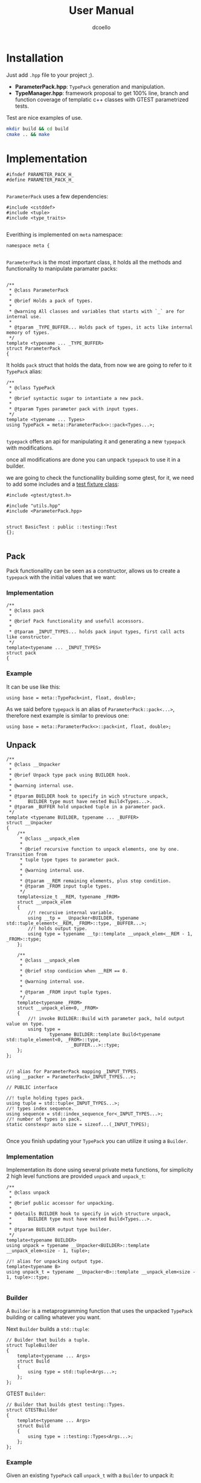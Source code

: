 #+title: User Manual
#+description: parameterpack basic functionallity
#+startup: preview
#+author: dcoello
#+email: dcpulido91@gmail.com

* Installation

Just add =.hpp= file to your project ;).

- *ParameterPack.hpp*: =TypePack= generation and manipulation.
- *TypeManager.hpp*: framework proposal to get 100% line, branch and function coverage of templatic c++ classes with GTEST parametrized tests.

Test are nice examples of use.

#+begin_src sh :main no :results silent
mkdir build && cd build
cmake .. && make
#+end_src

* Implementation

#+begin_src c++ :main no :results silent :tangle ../include/ParameterPack.hpp :eval never-export :exports none
#ifndef PARAMETER_PACK_H_
#define PARAMETER_PACK_H_

#+end_src

=ParameterPack= uses a few dependencies:

#+begin_src C++ :main no :results silent :tangle ../include/ParameterPack.hpp
#include <cstddef>
#include <tuple>
#include <type_traits>

#+end_src

Everithing is implemented on =meta= namespace:

#+begin_src C++ :main no :results silent :tangle ../include/ParameterPack.hpp
namespace meta {

#+end_src

=ParameterPack= is the most important class, it holds all the methods and functionality to manipulate paramater packs:

#+begin_src C++ :main no :results silent :tangle ../include/ParameterPack.hpp

/**
 * @class ParameterPack
 *
 * @brief Holds a pack of types.
 *
 * @warning All classes and variables that starts with `_` are for internal use.
 *
 * @tparam _TYPE_BUFFER... Holds pack of types, it acts like internal memory of types.
 */
template <typename ... _TYPE_BUFFER>
struct ParameterPack
{
#+end_src



It holds =pack= struct that holds the data, from now we are going to refer to it =TypePack= alias:

#+begin_src C++ :tangled no :results silent
/**
 ,* @class TypePack
 ,*
 ,* @brief syntactic sugar to intantiate a new pack.
 ,*
 ,* @tparam Types parameter pack with input types.
 ,*/
template <typename ... Types>
using TypePack = meta::ParameterPack<>::pack<Types...>;

#+end_src

=typepack= offers an api for manipulating it and generating a new =typepack= with modifications.

once all modifications are done you can unpack =typepack= to use it in a builder.

we are going to check the functionallity building some gtest, for it, we need to add some includes and a [[https://github.com/google/googletest/blob/main/docs/primer.md#test-fixtures-using-the-same-data-configuration-for-multiple-tests-same-data-multiple-tests][test fixture class]]:

#+begin_src c++ :main no :results silent :tangle ../test/basic_test.cpp :eval never-export :exports none
#include <gtest/gtest.h>

#include "utils.hpp"
#include <ParameterPack.hpp>


struct BasicTest : public ::testing::Test
{};

#+end_src

** Pack

Pack functionallity can be seen as a constructor, allows us to create a =typepack= with the initial values that we want:

*** Implementation

#+begin_src C++ :main no :results silent :tangle ../include/ParameterPack.hpp
    /**
     * @class pack
     *
     * @brief Pack functionality and usefull accessors.
     *
     * @tparam _INPUT_TYPES... holds pack input types, first call acts like constructor.
     */
    template<typename ... _INPUT_TYPES>
    struct pack
    {
#+end_src

*** Example

It can be use like this:

#+begin_src C++ :tangled no :results silent
using base = meta::TypePack<int, float, double>;
#+end_src

As we said before =typepack= is an alias of =ParameterPack::pack<...>=, therefore next example is similar to previous one:

#+begin_src C++ :tangled no :results silent
using base = meta::ParameterPack<>::pack<int, float, double>;
#+end_src

** Unpack

#+begin_src c++ :main no :results silent :tangle ../include/ParameterPack.hpp :eval never-export :exports none
        /**
         * @class __Unpacker
         *
         * @brief Unpack type pack using BUILDER hook.
         *
         * @warning internal use.
         *
         * @tparam BUILDER hook to specify in wich structure unpack,
         *      BUILDER type must have nested Build<Types...>.
         * @tparam _BUFFER hold unpacked tuple in a parameter pack.
         */
        template <typename BUILDER, typename ... _BUFFER>
        struct __Unpacker
        {
            /**
             * @class __unpack_elem
             *
             * @brief recursive function to unpack elements, one by one. Transition from
             * tuple type types to parameter pack.
             *
             * @warning internal use.
             *
             * @tparam __REM remaining elements, plus stop condition.
             * @tparam _FROM input tuple types.
             */
            template<size_t __REM, typename _FROM>
            struct __unpack_elem
            {
                //! recursive internal variable.
                using __tp = __Unpacker<BUILDER, typename std::tuple_element<__REM, _FROM>::type, _BUFFER...>;
                //! holds output type.
                using type = typename __tp::template __unpack_elem<__REM - 1, _FROM>::type;
            };

            /**
             * @class __unpack_elem
             *
             * @brief stop condicion when __REM == 0.
             *
             * @warning internal use.
             *
             * @tparam _FROM input tuple types.
             */
            template<typename _FROM>
            struct __unpack_elem<0, _FROM>
            {
                //! invoke BUILDER::Build with parameter pack, hold output value on type.
                using type =
                        typename BUILDER::template Build<typename std::tuple_element<0, _FROM>::type,
                                _BUFFER...>::type;
            };
        };

#+end_src

#+begin_src c++ :main no :results silent :tangle ../include/ParameterPack.hpp :eval never-export :exports none
        //! alias for ParameterPack mapping _INPUT_TYPES.
        using __packer = ParameterPack<_INPUT_TYPES...>;

        // PUBLIC interface

        //! tuple holding types pack.
        using tuple = std::tuple<_INPUT_TYPES...>;
        //! types index sequence.
        using sequence = std::index_sequence_for<_INPUT_TYPES...>;
        //! number of types in pack.
        static constexpr auto size = sizeof...(_INPUT_TYPES);

#+end_src

Once you finish updating your =TypePack= you can utilize it using a =Builder=.

*** Implementation

Implementation its done using several private meta functions, for simplicity 2 high level functions are provided =unpack= and =unpack_t=:

#+begin_src C++ :main no :results silent :tangle ../include/ParameterPack.hpp
        /**
         ,* @class unpack
         ,*
         ,* @brief public accessor for unpacking.
         ,*
         ,* @details BUILDER hook to specify in wich structure unpack,
         ,*      BUILDER type must have nested Build<Types...>.
         ,*
         ,* @tparam BUILDER output type builder.
         ,*/
        template<typename BUILDER>
        using unpack = typename __Unpacker<BUILDER>::template __unpack_elem<size - 1, tuple>;

        //! alias for unpacking output type.
        template<typename B>
        using unpack_t = typename __Unpacker<B>::template __unpack_elem<size - 1, tuple>::type;

#+end_src

*** Builder

A =Builder= is a metaprogramming function that uses the unpacked =TypePack= building or calling whatever you want.

Next =Builder= builds a =std::tuple=:

#+begin_src C++ :tangled no :results silent
// Builder that builds a tuple.
struct TupleBuilder
{
    template<typename ... Args>
    struct Build
    {
        using type = std::tuple<Args...>;
    };
};
#+end_src

GTEST =Builder=:

#+begin_src C++ :tangled no :results silent
// Builder that builds gtest testing::Types.
struct GTESTBuilder
{
    template<typename ... Args>
    struct Build
    {
        using type = ::testing::Types<Args...>;
    };
};
#+end_src

*** Example

Given an existing =TypePack= call =unpack_t= with a =Builder= to unpack it:

#+begin_src C++ :tangled no :results silent
using base = meta::TypePack<int, long>;

using my_tuple = base::unpack_t<TupleBuilder>;
using my_parametrized_test_types = base::unpack_t<GTESTBuilder>;
#+end_src

** GET

Get Nth element type of given =TypePack=

*** Implementation

#+begin_src C++ :main no :results silent :tangle ../include/ParameterPack.hpp
        /**
         * @class get
         *
         * @brief get Nth element type of the type pack.
         *
         * @tparam N type index.
         */
        template <size_t N>
        using get = typename std::tuple_element<N, tuple>::type;

#+end_src

*** Example

Given an initial =TypePack= named base:

#+begin_src C++ :tangled no :results silent
// Existing TypePack with 3 types.
using base = meta::TypePack<int, std::string, long>;
#+end_src

Get type from =TypePack= by index:

#+begin_src C++ :tangled no :results silent
// get<1> returns std::string type.
typename base::get<1> name = "my name";
#+end_src

Next test checks *get* functionallity:

#+begin_src C++ :main no :results silent :tangle ../test/basic_test.cpp
TEST_F(BasicTest, GET){
    using base = meta::TypePack<int, float, long>;

    ASSERT_TRUE(typeid(base::get<0>) == typeid(int));
    ASSERT_TRUE(typeid(base::get<1>) == typeid(float));
    ASSERT_TRUE(typeid(base::get<2>) == typeid(long));
}

#+end_src

** GET VAL

Get Nth element value of the =TypePack= in case its a =meta::Constant=.

*** Implementation

#+begin_src C++ :main no :results silent :tangle ../include/ParameterPack.hpp
        /**
         * @class get_val
         *
         * @brief get Nth element value of the type pack in case its a meta::Constant.
         *
         * @tparam N value index.
         */
        template <size_t N>
        static constexpr auto get_val = std::tuple_element<N, tuple>::type::value;

#+end_src

*** Example

Given an initial =TypePack= named base:

#+begin_src C++ :tangled no :results silent
// Existing TypePack with 3 Constant types.
using base = meta::TypePack<meta::Constant<size_t, 0>,
                    meta::Constant<size_t, 1>,
                    meta::Constant<size_t, 2>>;
#+end_src

Get value from =TypePack= by index:

#+begin_src C++ :tangled no :results silent
// get_val<1> returns 1.
auto name = base::get_val<1>;
#+end_src

#+begin_src C++ :main no :results silent :tangle ../test/basic_test.cpp
TEST_F(BasicTest, GET_VAL){
    using base = meta::TypePack<meta::Constant<size_t, 0>,
                    meta::Constant<size_t, 1>,
                    meta::Constant<size_t, 2>>;

    ASSERT_EQ(base::get_val<0>, 0);
    ASSERT_EQ(base::get_val<1>, 1);
    ASSERT_EQ(base::get_val<2>, 2);
}
#+end_src


** ADD

*** Implementation

#+begin_src C++ :main no :results silent :tangle ../include/ParameterPack.hpp
        /**
         * @class add
         *
         * @brief push_back a new type element into the pack.
         *
         * @tparam E new element.
         */
        template <typename E>
        using add = typename __packer::template _push<E>;

        /**
         * @class add_t
         *
         * @brief alias returning type.
         *
         * @tparam E new element.
         */
        template <typename E>
        using add_t = typename add<E>::type;

#+end_src

*** Example

Given an initial =TypePack= named base:

#+begin_src C++ :tangled no :results silent
using base = meta::TypePack<int>;
#+end_src

We can add a new type to existing =TypePack= invoking its =add_t= method, this generates a new =TypePack=:

#+begin_src C++ :tangled no :results silent
using final = base::add_t<float>;
#+end_src

Next test checks *add* functionallity:

#+begin_src C++ :main no :results silent :tangle ../test/basic_test.cpp
TEST_F(BasicTest, ADD){
    using base = meta::TypePack<int>;
    ASSERT_EQ(base::size, 1);

    using add_float = base::add_t<float>;
    ASSERT_EQ(add_float::size, 2);

    using add_repeated = add_float::add_t<float>;
    ASSERT_EQ(add_repeated::size, 3);
}
#+end_src

** POP

*** Implementation

#+begin_src C++ :main no :results silent :tangle ../include/ParameterPack.hpp
        /**
         * @class pop
         *
         * @brief pop N element types.
         *
         * @tparam N number of elements to remove from the pack.
         */
        template <size_t N>
        using pop = typename __packer::template _pop<N>;

        /**
         * @class pop_t
         *
         * @brief alias returning type.
         *
         * @tparam N number of elements to remove from the pack.
         */
        template <size_t N>
        using pop_t = typename pop<N>::type;

#+end_src


*** Example

Given an initial =TypePack= named base:

#+begin_src C++ :tangled no :results silent
// Existing TypePack with 3 types.
using base = meta::TypePack<int, float, long>;
#+end_src

Remove 2 types from the begining of an existing =TypePack= using =pop_t=, this generates a new =TypePack=:

#+begin_src C++ :tangled no :results silent
// pop_t<N> remove N elements from the back of base.
using final = base::pop_t<2>;
#+end_src

Next test checks *pop* functionallity:

#+begin_src C++ :main no :results silent :tangle ../test/basic_test.cpp
TEST_F(BasicTest, POP){
    using base = meta::TypePack<int, float>;
    ASSERT_EQ(base::size, 2);

    using removed_one = base::pop_t<1>;
    ASSERT_EQ(removed_one::size, 1);
    ASSERT_TRUE(typeid(removed_one::get<0>) == typeid(float));

    using base2 = meta::TypePack<int, float, long>;
    ASSERT_EQ(base2::size, 3);

    using removed_two = base2::pop_t<2>;
    ASSERT_EQ(removed_two::size, 1);
    ASSERT_TRUE(typeid(removed_two::get<0>) == typeid(long));
}

#+end_src

* Constant
#+begin_src c++ :main no :results silent :tangle ../include/ParameterPack.hpp :eval never-export :exports none
    };


    // PRIVATE internal packer functionallity
    template <typename C, typename ... R>
    struct _push
    {
        using __tp = ParameterPack<_TYPE_BUFFER..., C>;
        using type = typename __tp::template concat<R...>::type;
    };

    template <typename C>
    struct _push<C>
    {
        using __tp = ParameterPack<_TYPE_BUFFER..., C>;
        using type = pack<_TYPE_BUFFER..., C>;
    };

    template <size_t N, typename C, typename ... R>
    struct _remove
    {
        using type = typename _remove<N - 1, R...>::type;
    };

    template <typename C, typename ... R>
    struct _remove<0, C, R...>
    {
        using type = pack<C, R...>;
    };

    template <size_t N>
    struct _pop
    {
        using type = typename _remove<N, _TYPE_BUFFER...>::type;
    };
};

/**
 * @class TypePack
 *
 * @brief syntactic sugar to intantiate a new pack.
 *
 * @tparam Types parameter pack with input types.
 */
template <typename ... Types>
using TypePack = meta::ParameterPack<>::pack<Types...>;

#+end_src

=meta::Constant= wraps values as types to be managed by =TypePack=.

#+begin_src C++ :main no :results silent :tangle ../include/ParameterPack.hpp
/**
 * @class Constant
 *
 * @brief syntactic sugar to hold an integral constant.
 *
 * @tparam T is the type of the constant.
 * @tparam __v is the value of the constant.
 */
template<typename T, T __v>
using Constant = std::integral_constant<T, __v>;

#+end_src


#+begin_src c++ :main no :results silent :tangle ../include/ParameterPack.hpp :eval never-export :exports none
/**
 * @class __Mix
 *
 * @brief Mix two ParameterPacks in to one.
 *
 * @details given a left LPP [A, B, C] and right RPP [1, 2, 3] generates an
 *  output BUILDER::Build = [A1, A2, A3, B1, B2, B3, C1, C2, C3] of types OT.
 *
 * @warning private use only.
 *
 * @tparam _BUILDER final builder, need to have a nester Build method.
 * @tparam _OT output type, neet to have 2 templatic parameters that will handle
 *  combination of RPP and LPP element types.
 * @tparam _LPP left input ParameterPack.
 * @tparam _RPP right input ParameterPack.
 */
template<typename _BUILDER, typename _OT, typename _LPP, typename _RPP>
struct __Mix
{
    /**
     * @class __lpp_foreach
     *
     * @brief LPP foreach.
     *
     * @details for each of LPP elements doing for each of LPP elements for each one.
     *
     * @warning private use only.
     *
     * @tparam _HEAD current type element of LPP.
     * @tparam _TAIL remaining elements of LPP.
     */
    template <typename _HEAD, typename ... _TAIL>
    struct __lpp_foreach
    {
        /**
         * @class __rpp_foreach
         *
         * @brief RPP foreach.
         *
         * @details foreach RPP build _OT type with LPP and RPP current elements.
         *
         * @warning private use only.
         *
         * @tparam __REM counter.
         * @tparam S LPP.
         */
        template<size_t __REM, typename S>
        struct __rpp_foreach
        {
            using __s = typename S::template get<__REM>;
            using _tp = typename _OT::template Type<_HEAD, __s>;
            //! continue with rpp and add new element.
            using type = typename __rpp_foreach<__REM - 1, S>::type::template add_t<_tp>;
        };

        //! stop condition when counter == 0.
        template<typename S>
        struct __rpp_foreach<0, S>
        {
            using __s = typename S::template get<0>;
            using _tp = typename _OT::template Type<_HEAD, __s>;
            //! trigger lpp foreach and add last element.
            using type = typename __lpp_foreach<_TAIL...>::type::template add_t<_tp>;
        };

        //! Built BUILDER::Build Type of OTs.
        using type = typename __rpp_foreach<_RPP::size - 1, _RPP>::type;
    };

    // Stop condition for lpp foreach.
    template <typename H>
    struct __lpp_foreach<H>
    {
        template<size_t __REM, typename S>
        struct __rpp_foreach
        {
            using __s = typename S::template get<__REM>;
            using _tp = typename _OT::template Type<H, __s>;
            using type = typename __rpp_foreach<__REM - 1, S>::type::template add_t<_tp>;
        };

        //! Last LPP and RPP element creates ParameterPack.
        template<typename S>
        struct __rpp_foreach<0, S>
        {
            using __s = typename S::template get<0>;
            using _tp = typename _OT::template Type<H, __s>;
            template <typename ... Types>
            using __PP = ParameterPack<>::pack<Types...>;
            //! Creates ParameterPack that is going to be pushed to the top.
            using type = __PP<_tp>;
        };

        using type = typename __rpp_foreach<_RPP::size - 1, _RPP>::type;
    };


    /**
     * @class __trigger
     *
     * @brief entry point to trigger mix.
     *
     * @details Mix process involves two nested unpack processes.
     *
     * @warning private use only.
     */
    struct __trigger
    {
        /**
         * @class _NestedBuilder
         *
         * @brief Builder for high order unpack process.
         *
         * @warning private use only.
         */
        struct _NestedBuilder
        {
            template<typename ... Args>
            struct Build
            {
                //! Calls internal __lpp_foreach with LPP parameter pack and triggers RPP unpack with given BUILDER
                using type = typename __lpp_foreach<Args...>::type::template unpack_t<_BUILDER>;
            };
        };

        //! triggers LPP unpack with _NestedBuilder
        using type = typename _LPP::template unpack_t<_NestedBuilder>;
    };

    //! Output type.
    using type = typename __trigger::type;
};

/**
 * @class __Concat
 *
 * @brief Concat two ParameterPacks.
 *
 * @details given a left LPP [A, B, C] and right RPP [1, 2, 3] generates [A, B, C, 1, 2, 3].
 *
 * @warning private use only.
 *
 * @tparam LPP left input ParameterPack.
 * @tparam RPP right input ParameterPack.
 */
template<typename LPP, typename RPP>
struct __Concat
{

    //! Navigates right TypePack.
    template <size_t _RPP_CT, typename _RPP>
    struct __navigate_right
    {
        using type = typename __navigate_right<_RPP_CT - 1, _RPP>::type::add_t<typename std::tuple_element<_RPP_CT,
                        _RPP>::type>;
    };

    //! Right TypePack stop condition.
    template <typename _RPP>
    struct __navigate_right<0, _RPP>
    {
        using type = TypePack<typename std::tuple_element<0, _RPP>::type>;
    };

    //! Navigates left TypePack holding right TypePack.
    template <size_t _LPP_CT, typename _LPP, typename _RPP>
    struct __navigate_left
    {
        using type = typename __navigate_left<_LPP_CT - 1, _LPP, _RPP>::type::add_t<typename std::tuple_element<_LPP_CT,
                        _LPP>::type>;
    };

    //! Left TypePack stop condition.
    template <typename _LPP, typename _RPP>
    struct __navigate_left<0, _LPP, _RPP>
    {
        // swich side.
        using type = typename __navigate_right<_RPP::size - 1,
                        typename _RPP::tuple>::type::add_t<typename std::tuple_element<0, _LPP>::type>;
    };

    // It is concated reversed so first RPP then LPP.
    using type = typename __navigate_left<RPP::size - 1, typename RPP::tuple, LPP>::type;
};

#+end_src

* Mix

Given 2 existing =TypePacks=, a =MixType= and a =Builder= you can mix them into a new one.

** Implementation

#+begin_src C++ :main no :results silent :tangle ../include/ParameterPack.hpp
/**
 * @class mix_t
 *
 * @brief mix RPP ParameterPack with LPP ParameterPack.
 *
 * @details given a left LPP [A, B, C] and right RPP [1, 2, 3] generates an
 *  output BUILDER::Build = [A1, A2, A3, B1, B2, B3, C1, C2, C3] of types OT.
 *
 * @tparam _BUILDER final builder, need to have a nester Build method.
 * @tparam _OT output type, neet to have 2 templatic parameters that will handle
 *  combination of RPP and LPP element types.
 * @tparam _LPP left input ParameterPack.
 * @tparam _RPP right input ParameterPack.
 */
template<typename B, typename CT, typename _LPP, typename _RPP>
using mix_t = typename __Mix<B, CT, _LPP, _RPP>::type;

#+end_src

** MixType

Type that will hold the mix of the two imput types.

For each possible combination a new =MixType= is going to be created:

#+begin_src C++ :tangled no :results silent
struct SizeCombination
{
    template <typename T, typename S> struct Type
    {
        using test_type = T;
        using size = S;
    };
};
#+end_src

** Builder

=Builder= indicates final postprocessing of genrated mix, it can generate a tuple, another =TypePack= or gtest test cases, or maybe filter generated types:

#+begin_src C++ :tangled no :results silent
struct MyTypeBuilder
{
    template <typename ... Args> struct Build
    {
        using type = std::tuple<Args ...>;
    };
};
#+end_src

** Example

Mix TestTypes with Sizes and get a tuple of SizeCombination:

#+begin_src C++ :tangled no :results silent
// given a left LPP [A, B, C] and right RPP [1, 2, 3] generates an
// output BUILDER::Build = [A1, A2, A3, B1, B2, B3, C1, C2, C3] of types OT.
using TestTypes = meta::TypePack<int, float>;

using Sizes =
        meta::TypePack<meta::Constant<size_t, 0>, meta::Constant<size_t, 1>>;

using FinalTypes =
        meta::mix_t<MyTypeBuilder, SizeCombination, TestTypes, Sizes>;
#+end_src

** GTEST example

Complete gtest mix example

#+begin_src C++ :main no :results silent :tangle ../test/mix_test.cpp
#include <gtest/gtest.h>

#include "utils.hpp"

#include <ParameterPack.hpp>

using Sizes =
        meta::TypePack<meta::Constant<size_t, 0>, meta::Constant<size_t, 1>>;

struct SizesBuilder
{
    template <typename ... Args> struct Build
    {
        using type = meta::TypePack<Args...>;
    };
};
struct SizeCombination
{
    template <typename P, typename M> struct Type
    {
        using prealloc_ = P;
        using max_ = M;
    };
};

using MatrixSizes =
        meta::mix_t<SizesBuilder, SizeCombination, Sizes, Sizes>;

struct MixTypeSize
{
    template <typename T, typename S> struct Type
    {
        using type = T;
        using prealloc_ = typename S::prealloc_;
        using max_ = typename S::max_;
    };
};

template <typename T, size_t P, size_t N> struct MyType
{
    using T_ = T;
    static constexpr size_t P_ = P;
    static constexpr size_t N_ = N;
};

struct MyTypeBuilder
{
    template <typename ... Args> struct Build
    {
        template <typename P>
        using get_type =
                MyType<typename P::type, P::prealloc_::value, P::max_::value>;
        using type = std::tuple<get_type<Args>...>;
    };
};

using TestTypes = meta::TypePack<int, float>;

using FinalTypes =
        meta::mix_t<MyTypeBuilder, MixTypeSize, TestTypes, MatrixSizes>;


struct MixTest : public ::testing::Test
{};


TEST_F(MixTest, TEST1){
    auto mytuple = FinalTypes{};
    int size = std::tuple_size<decltype(mytuple)>::value;

    ASSERT_EQ(size, 8);

    std::cout << size << " types in the tuple" << std::endl;
    std::istringstream type_name(type(mytuple));
    std::string nested_type{};
    std::string to_print{};
    while (getline(type_name, nested_type, ','))
    {
        if (nested_type.find("MyType") != std::string::npos)
        {
            std::cout << to_print << std::endl;
            to_print = nested_type;
        }
        else
        {
            to_print += nested_type;
        }
    }
    std::cout << to_print << std::endl;
}
#+end_src

* Concat

Given 2 existing =TypePacks= you can concatenate them generating a new one:

** Implementation

#+begin_src C++ :main no :results silent :tangle ../include/ParameterPack.hpp
/**
 * @class concat_t
 *
 * @brief mix RPP ParameterPack with LPP ParameterPack.
 *
 * @details given a left LPP [A, B, C] and right RPP [1, 2, 3] generates [A, B, C, 1, 2, 3].
 *
 * @tparam LPP left input ParameterPack.
 * @tparam RPP right input ParameterPack.
 */
template<typename LPP, typename RPP>
using concat_t = typename __Concat<LPP, RPP>::type;

#+end_src

** Example

Types1 is concatenated with Types2 into Concatenation:

#+begin_src C++ :tangled no :results silent
// given a left LPP [A, B, C] and right RPP [1, 2, 3] generates [A, B, C, 1, 2, 3].
using Types1 =
        meta::TypePack<std::string, double>;

using Types2 = meta::TypePack<int, float>;

using Concatenation =
        typename meta::concat_t<Types1, Types2>
#+end_src

** GTEST Example

Complete gtest example:

#+begin_src C++ :main no :results silent :tangle ../test/concat_test.cpp
#include <gtest/gtest.h>

#include "utils.hpp"

#include <ParameterPack.hpp>

struct MyTypeBuilder
{
    template <typename ... Args> struct Build
    {
        using type = std::tuple<Args...>;
    };
};

using Types1 =
        meta::TypePack<std::string, double>;

using Types2 = meta::TypePack<int, float>;

using FinalTypes =
        typename meta::concat_t<Types1, Types2>::unpack_t<MyTypeBuilder>;


struct ConcatTest : public ::testing::Test
{};


TEST_F(ConcatTest, TEST1){
    auto mytuple = FinalTypes{};
    int size = std::tuple_size<decltype(mytuple)>::value;

    ASSERT_EQ(size, 4);

    std::cerr << size << " types in the tuple" << std::endl;
    std::istringstream type_name(type(mytuple));
    std::string nested_type{};
    std::string to_print{};
    while (getline(type_name, nested_type, ','))
    {
        if (nested_type.find("MyType") != std::string::npos)
        {
            std::cerr << to_print << std::endl;
            to_print = nested_type;
        }
        else
        {
            to_print += nested_type;
        }
    }
    std::cerr << to_print << std::endl;
}

#+end_src

#+begin_src c++ :main no :results silent :tangle ../include/ParameterPack.hpp :eval never-export :exports none
} // namespace meta

#endif // PARAMETER_PACK_H_

#+end_src
